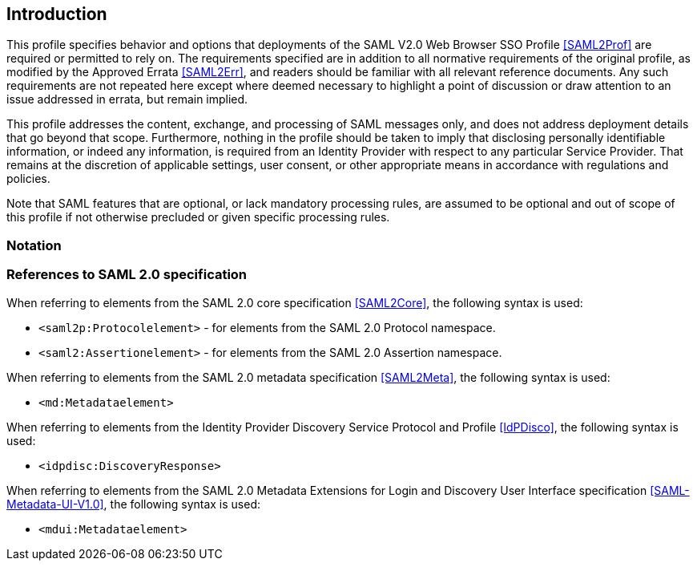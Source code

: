 == Introduction

This profile specifies behavior and options that deployments of the SAML V2.0 Web Browser SSO Profile <<SAML2Prof>> are required or permitted to rely on. The requirements specified are in addition to all normative requirements of the original profile, as modified by the Approved Errata <<SAML2Err>>, and readers should be familiar with all relevant reference documents. Any such requirements are not repeated here except where deemed necessary to highlight a point of discussion or draw attention to an issue addressed in errata, but remain implied.

This profile addresses the content, exchange, and processing of SAML messages only, and does not address deployment details that go beyond that scope. Furthermore, nothing in the profile should be taken to imply that disclosing personally identifiable information, or indeed any information, is required from an Identity Provider with respect to any particular Service Provider. That remains at the discretion of applicable settings, user consent, or other appropriate means in accordance with regulations and policies.

Note that SAML features that are optional, or lack mandatory processing rules, are assumed to be optional and out of scope of this profile if not otherwise precluded or given specific processing rules.

=== Notation

=== References to SAML 2.0 specification

When referring to elements from the SAML 2.0 core specification <<SAML2Core>>, the following syntax is used:

* `<saml2p:Protocolelement>` - for elements from the SAML 2.0 Protocol namespace.
* `<saml2:Assertionelement>` - for elements from the SAML 2.0 Assertion namespace.

When referring to elements from the SAML 2.0 metadata specification <<SAML2Meta>>, the following syntax is used:

* `<md:Metadataelement>`

When referring to elements from the Identity Provider Discovery Service Protocol and Profile <<IdPDisco>>, the following syntax is used:

* `<idpdisc:DiscoveryResponse>`

When referring to elements from the SAML 2.0 Metadata Extensions for Login and Discovery User Interface specification <<SAML-Metadata-UI-V1.0>>, the following syntax is used:

* `<mdui:Metadataelement>`

